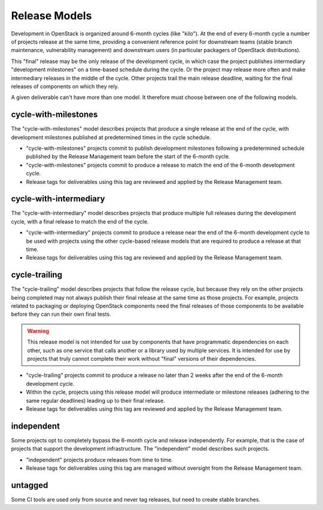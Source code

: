 ================
 Release Models
================

Development in OpenStack is organized around 6-month cycles (like
"kilo").  At the end of every 6-month cycle a number of projects
release at the same time, providing a convenient reference point for
downstream teams (stable branch maintenance, vulnerability management)
and downstream users (in particular packagers of OpenStack
distributions).

This "final" release may be the only release of the development cycle,
in which case the project publishes intermediary "development
milestones" on a time-based schedule during the cycle. Or the project
may release more often and make intermediary releases in the middle of
the cycle. Other projects trail the main release deadline, waiting for
the final releases of components on which they rely.

A given deliverable can't have more than one model. It therefore must
choose between one of the following models.

.. _model-cycle-with-milestones:

cycle-with-milestones
=====================

The "cycle-with-milestones" model describes projects that produce a
single release at the end of the cycle, with development milestones
published at predetermined times in the cycle schedule.

* "cycle-with-milestones" projects commit to publish development
  milestones following a predetermined schedule published by the Release
  Management team before the start of the 6-month cycle.
* "cycle-with-milestones" projects commit to produce a release to
  match the end of the 6-month development cycle.
* Release tags for deliverables using this tag are reviewed and
  applied by the Release Management team.

.. _model-cycle-with-intermediary:

cycle-with-intermediary
=======================

The "cycle-with-intermediary" model describes projects that produce
multiple full releases during the development cycle, with a final
release to match the end of the cycle.

* "cycle-with-intermediary" projects commit to produce a
  release near the end of the 6-month development cycle to be used
  with projects using the other cycle-based release models that are
  required to produce a release at that time.
* Release tags for deliverables using this tag are reviewed and
  applied by the Release Management team.

.. _model-cycle-trailing:

cycle-trailing
==============

The "cycle-trailing" model describes projects that follow the release
cycle, but because they rely on the other projects being completed may
not always publish their final release at the same time as those
projects. For example, projects related to packaging or deploying
OpenStack components need the final releases of those components to be
available before they can run their own final tests.

.. warning::

   This release model is not intended for use by components that have
   programmatic dependencies on each other, such as one service that
   calls another or a library used by multiple services. It is
   intended for use by projects that truly cannot complete their work
   without "final" versions of their dependencies.

* "cycle-trailing" projects commit to produce a release no later than
  2 weeks after the end of the 6-month development cycle.
* Within the cycle, projects using this release model will produce
  intermediate or milestone releases (adhering to the same regular
  deadlines) leading up to their final release.
* Release tags for deliverables using this tag are reviewed and
  applied by the Release Management team.

.. _model-independent:

independent
===========

Some projects opt to completely bypass the 6-month cycle and release
independently. For example, that is the case of projects that support
the development infrastructure. The "independent" model describes such
projects.

* "independent" projects produce releases from time to time.
* Release tags for deliverables using this tag are managed without
  oversight from the Release Management team.

.. _model-untagged:

untagged
========

Some CI tools are used only from source and never tag releases, but
need to create stable branches.

